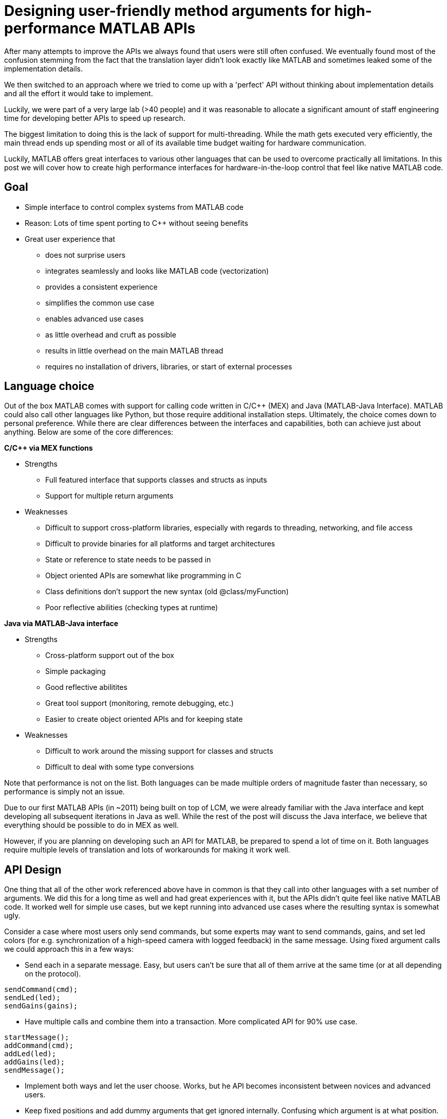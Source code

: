 = Designing user-friendly method arguments for high-performance MATLAB APIs
// Creating user-friendly MATLAB bindings for robotic systems ?
:published_at: 2017-01-15
:hp-tags: MATLAB, Java
:imagesdir: ../images

// What should this post be about? Why we made the decisions we did or general recommendations? General recommendations is difficult since we don't know as much about MEX. Should the title be something like "Towards better APIs for robotics research"? "A mission to develop the perfect MATLAB API"? I want to cover some basics (wrapper class integration, basic Java method with multiple Object arguments, highlight the typing mismatch between static and dynamically typed language). Does the Java specific part fit or should that be all in a separate post? I feel like stopping after discussing what an interface should look like is too open ended.

// ---------

After many attempts to improve the APIs we always found that users were still often confused. We eventually found most of the confusion stemming from the fact that the translation layer didn't look exactly like MATLAB and sometimes leaked some of the implementation details.

We then switched to an approach where we tried to come up with a 'perfect' API without thinking about implementation details and all the effort it would take to implement.

Luckily, we were part of a very large lab (>40 people) and it was reasonable to allocate a significant amount of staff engineering time for developing better APIs to speed up research.


// ---------


The biggest limitation to doing this is the lack of support for multi-threading. While the math gets executed very efficiently, the main thread ends up spending most or all of its available time budget waiting for hardware communication.

Luckily, MATLAB offers great interfaces to various other languages that can be used to overcome practically all limitations. In this post we will cover how to create high performance interfaces for hardware-in-the-loop control that feel like native MATLAB code.

== Goal

* Simple interface to control complex systems from MATLAB code
* Reason: Lots of time spent porting to C++ without seeing benefits

* Great user experience that 
** does not surprise users
** integrates seamlessly and looks like MATLAB code (vectorization)
** provides a consistent experience
** simplifies the common use case
** enables advanced use cases
** as little overhead and cruft as possible
** results in little overhead on the main MATLAB thread
** requires no installation of drivers, libraries, or start of external processes

== Language choice

Out of the box MATLAB comes with support for calling code written in C/C++ (MEX) and Java (MATLAB-Java Interface). MATLAB could also call other languages like Python, but those require additional installation steps. Ultimately, the choice comes down to personal preference. While there are clear differences between the interfaces and capabilities, both can achieve just about anything. Below are some of the core differences:

**C/C++ via MEX functions**

* Strengths
** Full featured interface that supports classes and structs as inputs
** Support for multiple return arguments
* Weaknesses
** Difficult to support cross-platform libraries, especially with regards to threading, networking, and file access
** Difficult to provide binaries for all platforms and target architectures
** State or reference to state needs to be passed in
** Object oriented APIs are somewhat like programming in C
** Class definitions don't support the new syntax (old @class/myFunction)
** Poor reflective abilities (checking types at runtime)

**Java via MATLAB-Java interface**

* Strengths
** Cross-platform support out of the box
** Simple packaging
** Good reflective abilitites
** Great tool support (monitoring, remote debugging, etc.)
** Easier to create object oriented APIs and for keeping state
* Weaknesses
** Difficult to work around the missing support for classes and structs
** Difficult to deal with some type conversions

Note that performance is not on the list. Both languages can be made multiple orders of magnitude faster than necessary, so performance is simply not an issue.

Due to our first MATLAB APIs (in ~2011) being built on top of LCM, we were already familiar with the Java interface and kept developing all subsequent iterations in Java as well. While the rest of the post will discuss the Java interface, we believe that everything should be possible to do in MEX as well.

However, if you are planning on developing such an API for MATLAB, be prepared to spend a lot of time on it. Both languages require multiple levels of translation and lots of workarounds for making it work well.

== API Design

One thing that all of the other work referenced above have in common is that they call into other languages with a set number of arguments. We did this for a long time as well and had great experiences with it, but the APIs didn't quite feel like native MATLAB code. It worked well for simple use cases, but we kept running into advanced use cases where the resulting syntax is somewhat ugly.

Consider a case where most users only send commands, but some experts may want to send commands, gains, and set led colors (for e.g. synchronization of a high-speed camera with logged feedback) in the same message. Using fixed argument calls we could approach this in a few ways:

* Send each in a separate message. Easy, but users can't be sure that all of them arrive at the same time (or at all depending on the protocol).

[source,matlab]
----
sendCommand(cmd);
sendLed(led);
sendGains(gains);
----


* Have multiple calls and combine them into a transaction. More complicated API for 90% use case.

[source,matlab]
----
startMessage();
addCommand(cmd);
addLed(led);
addGains(led);
sendMessage();
----

* Implement both ways and let the user choose. Works, but he API becomes inconsistent between novices and advanced users.

* Keep fixed positions and add dummy arguments that get ignored internally. Confusing which argument is at what position. 

[source,matlab]
----
sendMessage([], [], gains);
----

* Use a single struct with all available commands. Looks overwhelming (>60 fields) and messes with autocomplete (cases like 'position' vs 'positionGainKp'). May interfere with serialization.

At the end of the day, none of these options is particularly great and interfaces well with MATLAB. After several tests and looking throguh many of the built-in methods, we found that the least confusing and most MATLAB-style way to do this is to use parameters, e.g., 

[source,matlab]
----
% simple
sendMessage(cmd);

% advanced
sendMessage(cmd, 'led', led, 'gains', gains);
----

This way the syntax matches built-in functions such as _plot_ and remains consistent for all user levels. The string parameters also helps in understanding code without having to consult the documentation at every step.

[source,]
----
plot(x,y);
plot(x,y,'--rs');
plot(x,y,'--rs', ...
    'LineWidth',2,...
    'MarkerEdgeColor','k',...
    'MarkerFaceColor','g',...
    'MarkerSize',10)
----

Unfortunately, this does not work with a fixed argument approach and requires dynamic argument parsing and input validation. However, after we switched our APIs to this format we had far fewer requests from confused users and we had people come in and be able to control robots within minutes. Note that implementing dynamic parsing was quite a bit of work and not particularly straight forward.

// We also learned that users often try random inputs and work their way through an API by discovering error messages.

== Wrapper Classes

Our earlier API versions were actually implemented purely in Java without any MATLAB code at all. While the performance was very good and the resulting code looked identical to native MATLAB code, we ran into fundamental limitations with help documentation, setup steps, and access to destructors. We provided help documentation through a call to a _.help()_ method, but this confused users more than we anticipated. Additionally, having to call a setup script to import the right namespaces, as well as doing manual resource management for some cases were confusing and inconvenient. In general, all elements that did not perfectly fit the standard MATLAB paradigm 

In subsequent versions we created MATLAB wrapper classes that provide help documentation and automatically handle any necessary setup and dependency management. This has greatly simplified initialization and removed the most confusing parts. We now believe that users should not even be aware of the fact that there is another language underneath.

[source,matlab]
----
classdef (Sealed) WrapperClass
    %WrapperClass general documentation

    methods(Access = public)
    
        function this = WrapperClass()
            %WrapperClass short documentation
            import namespace.JavaClass;
            this.javaObj = JavaClass(); % corresponding Java object
        end
        
        function [out] = myMethod(this, varargin)
            %myMethod documentation
            out = myMethod(this.obj, varargin{:}); % forwards calls
        end

    end
    
    properties(Access = private, Hidden = true)
        javaObj % backing implementation
    end
    
end
----

Our wrapping methods typically don't contain any logic and purely forward all calls. Note that the performance hit of this additional method call is completely negligible. This is especially true after the advancements in MATLAB's JIT compiler in 2015b.

== InputParser

MATLAB's https://www.mathworks.com/help/matlab/ref/inputparser-class.html[inputParser] helps to parse function inputs of the standard format. It supports the different argument types (required, optional, parameter) as well as default values and input validation.

[source,matlab]
----
% set defaults
defaultHeight = 1;
defaultUnits = 'inches';
defaultShape = 'rectangle';
expectedShapes = {'square','rectangle','parallelogram'};

% parse inputs
p = inputParser;
p.addRequired('width',@isnumeric);
p.addOptional('height',defaultHeight,@isnumeric);
p.addParameter('units',defaultUnits);
p.addParameter('shape',defaultShape, @(x) any(validatestring(x,expectedShapes)));

p.parse(varargin{:});
a = p.Results.width .* p.Results.height;
----

We could use this built-in parser for parsing user inputs and then forward the output to a fixed argument call.

[source,matlab]
----
function [out] = myMethod(this, varargin)
    % parse inputs
    p = inputParser;
    % ... setup ...
    p.parse(varargin{:});
    r = p.Results;
    out = myMethod(this.javaObj, r.width, r. height, r.units, r.shape);
end
----

This works well for some cases, but we also ran into some limitations with this approach. Some of them were

* Automated end-to-end tests now have a dependency on MATLAB
* No good way to distinguish between default value and not-set (e.g. empty could be a valid user-set value)
* Validation can become very complicated
* Error messages are not useful for cases with non-trivial validation
* There are methods with >20 parameters, at which point this approach becomes unmaintainable and actually degrades performance.

Thus, we ended up implementing our own input parser equivalent entirely behind the Java barrier.

== Handling Varargs in Java

In our attempt to replicate this functionality in Java, we immediately faced the first issue. The Java language has an equivalent of MATLAB's _varargin_ called _varargs_, which can accept zero or more arguments of the given type.

[source,Java]
----
public void varargsMethod(Object... args){}
----

Unfortunately MATLAB does not support this correctly and interprets _Object..._ the same as the non-varargs _Object_ and expects exactly one argument. However, the same functionality can still be supported by creating method overloads that gather input arguments.

[source,Java]
----
public final class JavaClass {

    public Object myMethod() {
        return myMethod0();
    }

    public Object myMethod(Object o0) {
        return myMethod0(o0);
    }

    public Object myMethod(Object o0, Object o1) {
        return myMethod0(o0, o1);
    }

    public Object myMethod(Object o0, Object o1, Object o2) {
        return myMethod0(o0, o1, o2);
    }

    public Object myMethod(Object o0, Object o1, Object o2, Object o3) {
        return myMethod0(o0, o1, o2, o3);
    }

    public Object myMethod(Object o0, Object o1, Object o2, Object o3, Object o4) {
        return myMethod0(o0, o1, o2, o3, o4);
    }

    private Object myMethod0(Object... args) {
        // parse arguments and implement functionality
        MyMethodParser p = MyMethodParser.parse(args);
        return args;
    }
    
}
----

Unfortunately, this quickly becomes unmaintainable for large APIs that have many methods where each can have many arguments. As a result we developed annotation processors that can automatically generate most of the boiler plate code necessary for interfacing with MATLAB.

[source,Java]
----
@MatlabMethod(maxArgs = 20)
public Object myMethod0(Object... args){
    // ...
}
----

As of this point we have not open sourced these annotation processors, but we may do so in the future.

////
* We need to support arbitrary number of arguments, but Java's varargs _Object..._ does not work

In Java _Object..._ means zero or more argument of the given type. MATLAB unfortunately interprets this equivalent to _Object_ and expects exactly one argument. We ended up working around this limitation by creating many overloads for every method.
////


== Type Conversions

////

The second issue we encountered was that 

* Parameters are all _Object_, so we loose any type conversion and need to support all possible combinations

The MATLAB-Java interface usually handles type conversion automatically to match the target method. This means that a Java method that expects a double will always see a double, no matter whether the actual input type used to be single or int16. However, if the method accepts _Object_, MATLAB converts to the closest matching data type, e.g., _single_ and _int8_ convert to _float_ and _byte_ respectively. 

////

The most extreme example we've so far encountered was a method to set the led color of our components. The goal was to support all representations of colors that MATLAB users are familiar with, and to allow convenient syntax for setting multiple colors at once.

Thus, for a single module it needs to support the following representations:

* Strings: 'red', 'blue', 'green', ...
* Shorthand: 'r', 'b', 'g', ...
* Array: [1 0 0], [0 1 0], [0 0 1], ...

Additionally, more than one module may be targeted in a single call, so it also needs to support the corresponding vector/matrix versions. MATLAB numbers can be practically any data type, so the parser needs to support all of the following Java types, as well as provide input validation with proper error checks.

[source,]
----
String, String[], 
byte[], short[], int[], long[], float[], double[], 
byte[][], short[][], int[][], long[][], float[][], double[][]
----

== Notes

////
Problem:
	- MATLAB is single threaded. Even sophisticated APIs (Arduino support) are severely limited and not nearly enough for controlling robots at high rates (e.g. Hexapod) ==> requires multi-threading ==> Java or MEX with pre-compiled binaries (other languages would requires extra installation)
		○ Primarily tackled using Simulink and code generation
	- All APIs I'm aware of use fixed arguments (LCM, ROS, and OSRF as examples), which is not all that user friendly
		○ Practical example: we want to make sure that commands, gains and led color arrive in the same packet. We could do 3 function calls plus a commit call (if each function sends a message, it would not be guaranteed to arrive at the same time), or a single call with 3 parameters.
	- InputParser could parse arguments and then pass on to other language, but has a few problems
		○ Hard to unit test all different calls. Requires integration test with MATLAB using MATLAB's test features (true?)
		○ Many arguments result in hard to maintain code and performance degradation
		○ Limited error messages
		○ No good way to distinguish between default value and not-set (e.g. 'led' empty would be a valid value)

Alternatives:
	- MEX
		○ Relatively full-featured API with support for classes and Structs
		○ Relatively fast calls
		○ Hard to distinguish between types
		○ Difficult to distribute binaries for all operating systems and dealing with cross-platform differences for networking etc.
		○ MEX functions represent functions, not objects. Multiple instances of a class require state keeping overhead, e.g., adding pointer to underlying class on every call.
	- Java
		○ No support for classes and Structs
		○ Conversions rules are sometimes not intuitive
		○ Easy to distribute
		○ Objects map 1:1 which is nice for keeping state
		○ Great runtime reflection utilities
		○ Simpler development (personal opinion)
	- Performance is completely irrelevant for both languages. Java can handle ~100 million sensor inputs per second with irrelevant GC overhead.
	- It'll require a lot of work. The OSRF project is more or less a wrapper about their Ignite library, but there are thousands of lines required for dealing with argument conversions. In our case, we've spent >5 years on our libraries.
	- All example projects are wrappers around sending/receiving messages to some middleware. Usually limited to a single robot.
		○ Doesn't work that well for modular systems. Multiple connections could simplify adding e.g. an arm. Can still be combined with e.g. ROS package
		○ Requires external processes that need to be started.
	- Java(Object) removes MATLAB's automatic conversion, so e.g. a vector of positions needs to deal with
		○ Scalar: double, float, int, short, long, byte
		○ Vector: double[], float[], int[], short[], long[], byte[]
		○ More in a separate post.
////

